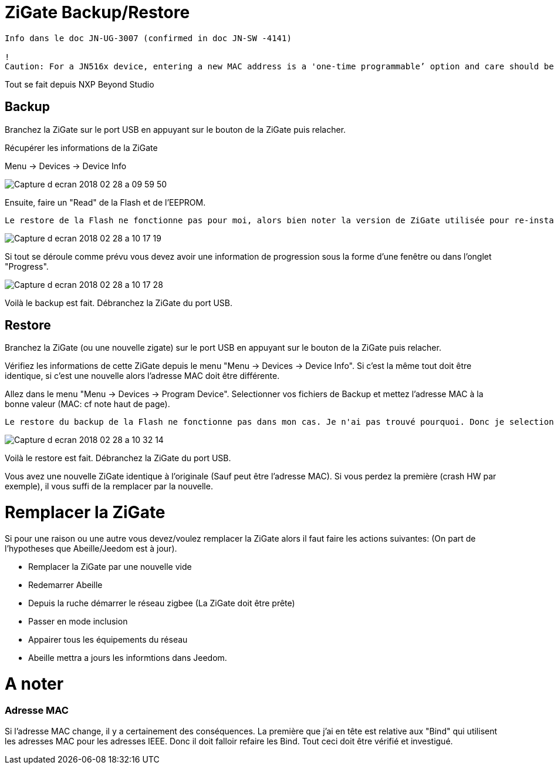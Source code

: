 = ZiGate Backup/Restore

[source,]
----
Info dans le doc JN-UG-3007 (confirmed in doc JN-SW -4141)

!
Caution: For a JN516x device, entering a new MAC address is a 'one-time programmable’ option and care should be taken to ensure that the MAC address specified is correct before programming, as it cannot be modified after programming.
----

Tout se fait depuis NXP Beyond Studio

== Backup

Branchez la ZiGate sur le port USB en appuyant sur le bouton de la ZiGate puis relacher.

Récupérer les informations de la ZiGate

Menu -> Devices -> Device Info

image::images/Capture_d_ecran_2018_02_28_a_09_59_50.png[]

Ensuite, faire un "Read" de la Flash et de l'EEPROM.

[source,]
----
Le restore de la Flash ne fonctionne pas pour moi, alors bien noter la version de ZiGate utilisée pour re-installer le bin ZiGate et pas la copie de la flash. En esperant comprendre plus tard pourquoi cela ne fonctionne pas. Quelqu'un a une idée ?
----

image::images/Capture_d_ecran_2018_02_28_a_10_17_19.png[]

Si tout se déroule comme prévu vous devez avoir une information de progression sous la forme d'une fenêtre ou dans l'onglet "Progress".

image::images/Capture_d_ecran_2018_02_28_a_10_17_28.png[]

Voilà le backup est fait. Débranchez la ZiGate du port USB.

== Restore

Branchez la ZiGate (ou une nouvelle zigate) sur le port USB en appuyant sur le bouton de la ZiGate puis relacher.  

Vérifiez les informations de cette ZiGate depuis le menu "Menu -> Devices -> Device Info". Si c'est la même tout doit être identique, si c'est une nouvelle alors l'adresse MAC doit être différente.

Allez dans le menu "Menu -> Devices -> Program Device". Selectionner vos fichiers de Backup et mettez l'adresse MAC à la bonne valeur (MAC: cf note haut de page).

[source,]
----
Le restore du backup de la Flash ne fonctionne pas dans mon cas. Je n'ai pas trouvé pourquoi. Donc je selectionne le bin de la ZiGate. De même le changement de la MAC ne fonctionne pas donc je garde celle en place. Ce qui revient à ne reprogrammer que l'EEPROM...
----

image::images/Capture_d_ecran_2018_02_28_a_10_32_14.png[]

Voilà le restore est fait. Débranchez la ZiGate du port USB.

Vous avez une nouvelle ZiGate identique à l'originale (Sauf peut être l'adresse MAC). Si vous perdez la première (crash HW par exemple), il vous suffi de la remplacer par la nouvelle.

= Remplacer la ZiGate

Si pour une raison ou une autre vous devez/voulez remplacer la ZiGate alors il faut faire les actions suivantes:
(On part de l'hypotheses que Abeille/Jeedom est à jour).

* Remplacer la ZiGate par une nouvelle vide

* Redemarrer Abeille

* Depuis la ruche démarrer le réseau zigbee (La ZiGate doit être prête)

* Passer en mode inclusion

* Appairer tous les équipements du réseau

* Abeille mettra a jours les informtions dans Jeedom.

= A noter

=== Adresse MAC

Si l'adresse MAC change, il y a certainement des conséquences. La première que j'ai en tête est relative aux "Bind" qui utilisent les adresses MAC pour les adresses IEEE. Donc il doit falloir refaire les Bind. Tout ceci doit être vérifié et investigué.
